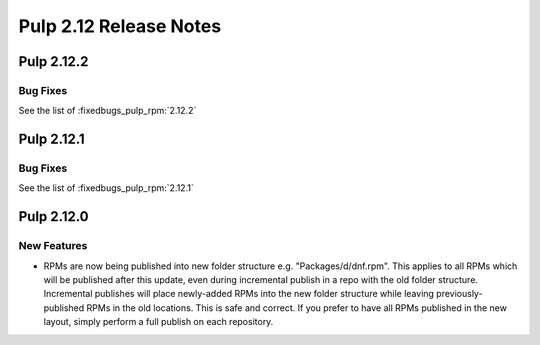 =======================
Pulp 2.12 Release Notes
=======================

Pulp 2.12.2
===========

Bug Fixes
---------

See the list of :fixedbugs_pulp_rpm:`2.12.2`

Pulp 2.12.1
===========

Bug Fixes
---------

See the list of :fixedbugs_pulp_rpm:`2.12.1`

Pulp 2.12.0
===========

New Features
------------

* RPMs are now being published into new folder structure e.g. "Packages/d/dnf.rpm". This applies
  to all RPMs which will be published after this update, even during incremental publish in a repo
  with the old folder structure. Incremental publishes will place newly-added RPMs into
  the new folder structure while leaving previously-published RPMs in the old locations. This is
  safe and correct. If you prefer to have all RPMs published in the new layout, simply perform
  a full publish on each repository.
